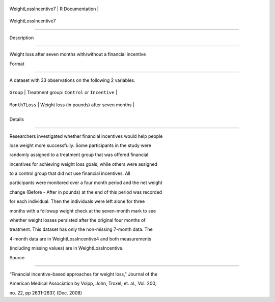 +------------------------+-------------------+
| WeightLossIncentive7   | R Documentation   |
+------------------------+-------------------+

WeightLossIncentive7
--------------------

Description
~~~~~~~~~~~

Weight loss after seven months with/without a financial incentive

Format
~~~~~~

A dataset with 33 observations on the following 2 variables.

+------------------+-------------------------------------------------+
| ``Group``        | Treatment group: ``Control`` or ``Incentive``   |
+------------------+-------------------------------------------------+
| ``Month7Loss``   | Weight loss (in pounds) after seven months      |
+------------------+-------------------------------------------------+
+------------------+-------------------------------------------------+

Details
~~~~~~~

Researchers investigated whether financial incentives would help people
lose weight more successfully. Some participants in the study were
randomly assigned to a treatment group that was offered financial
incentives for achieving weight loss goals, while others were assigned
to a control group that did not use financial incentives. All
participants were monitored over a four month period and the net weight
change (Before - After in pounds) at the end of this period was recorded
for each individual. Then the individuals were left alone for three
months with a followup weight check at the seven-month mark to see
whether weight losses persisted after the original four months of
treatment. This dataset has only the non-missing 7-month data. The
4-month data are in WeightLossIncentive4 and both measurements
(including missing values) are in WeightLossIncentive.

Source
~~~~~~

“Financial incentive-based approaches for weight loss," Journal of the
American Medical Association by Volpp, John, Troxel, et. al., Vol. 200,
no. 22, pp 2631-2637, (Dec. 2008)
